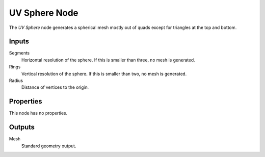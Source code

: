 .. index:: Geometry Nodes; UV Sphere
.. _bpy.types.GeometryNodeMeshUVSphere:

**************
UV Sphere Node
**************

.. figure:: /images/modeling_geometry-nodes_mesh-primitives_uv-sphere_node.png
   :align: right
   :alt: UV Sphere Node.

The *UV Sphere* node generates a spherical mesh mostly out of quads except for triangles at the top and bottom.


Inputs
======

Segments
   Horizontal resolution of the sphere.
   If this is smaller than three, no mesh is generated.

Rings
   Vertical resolution of the sphere.
   If this is smaller than two, no mesh is generated.

Radius
   Distance of vertices to the origin.


Properties
==========

This node has no properties.


Outputs
=======

Mesh
   Standard geometry output.
